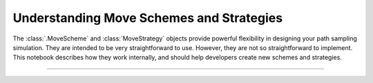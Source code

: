 Understanding Move Schemes and Strategies
=========================================

The :class:`.MoveScheme` and :class:`MoveStrategy` objects provide powerful
flexibility in designing your path sampling simulation. They are intended to
be very straightforward to use. However, they are not so straightforward to
implement. This notebook describes how they work internally, and should help
developers create new schemes and strategies.

-----

.. notebook:: examples/misc/move_strategies_and_schemes.ipynb
   :skip_exceptions:
